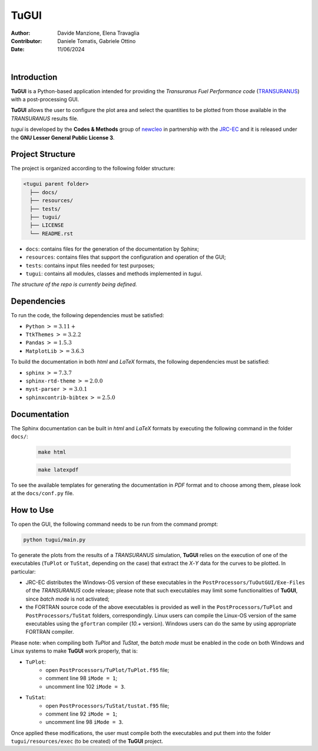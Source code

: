 TuGUI
=====

:Author: Davide Manzione, Elena Travaglia
:Contributor: Daniele Tomatis, Gabriele Ottino
:Date: 11/06/2024

.. |space| unicode:: U+00A0
   :trim:

|logo1| |space| |space| |space| |space| |space| |logo2|

.. |logo1| image:: resources/icons/newcleologo.png
   :width: 100
   :alt: newcleo logo

.. |logo2| image:: resources/icons/jrclogo.png
   :width: 100
   :alt: newcleo logo


Introduction
------------

**TuGUI** is a Python-based application intended for providing the
*Transuranus Fuel Performance code*
(`TRANSURANUS <https://data.jrc.ec.europa.eu/collection/transuranus>`_) with
a post-processing GUI.

**TuGUI** allows the user to configure the plot area and select the quantities
to be plotted from those available in the *TRANSURANUS* results file.

*tugui* is developed by the **Codes & Methods** group of
`newcleo <https://www.newcleo.com/>`_ in partnership with the
`JRC-EC <https://commission.europa.eu/about-european-commission/departments-and-executive-agencies/joint-research-centre_en>`_
and it is released under the **GNU Lesser General Public License 3**.

Project Structure
-----------------

The project is organized according to the following folder structure:

.. code:: text

  <tugui parent folder>
    ├── docs/
    ├── resources/
    ├── tests/
    ├── tugui/
    ├── LICENSE
    └── README.rst


- ``docs``: contains files for the generation of the documentation by Sphinx;
- ``resources``: contains files that support the configuration and operation of the GUI;
- ``tests``: contains input files needed for test purposes;
- ``tugui``: contains all modules, classes and methods implemented in *tugui*.

*The structure of the repo is currently being defined.*

Dependencies
------------

To run the code, the following dependencies must be satisfied:

- ``Python`` :math:`>= 3.11+`
- ``TtkThemes`` :math:`>= 3.2.2`
- ``Pandas`` :math:`>= 1.5.3`
- ``MatplotLib`` :math:`>= 3.6.3`

To build the documentation in both *html* and *LaTeX* formats, the following
dependencies must be satisfied:

- ``sphinx`` :math:`>= 7.3.7`
- ``sphinx-rtd-theme`` :math:`>= 2.0.0`
- ``myst-parser`` :math:`>= 3.0.1`
- ``sphinxcontrib-bibtex`` :math:`>= 2.5.0`

Documentation
-------------

The Sphinx documentation can be built in *html* and *LaTeX* formats by
executing the following command in the folder ``docs/``:

  .. code-block:: bash

      make html

  .. code-block:: bash

      make latexpdf

To see the available templates for generating the documentation in *PDF*
format and to choose among them, please look at the ``docs/conf.py`` file.

How to Use
----------

To open the GUI, the following command needs to be run from the command prompt:

.. code-block:: bash

    python tugui/main.py

To generate the plots from the results of a *TRANSURANUS* simulation, **TuGUI**
relies on the execution of one of the executables (``TuPlot`` or ``TuStat``,
depending on the case) that extract the *X*-*Y* data for the curves to be
plotted. In particular:

- JRC-EC distributes the Windows-OS version of these executables in the
  ``PostProcessors/TuOutGUI/Exe-Files`` of the *TRANSURANUS* code release;
  please note that such executables may limit some functionalities of
  **TuGUI**, since *batch mode* is not activated;

- the FORTRAN source code of the above executables is provided as well
  in the ``PostProcessors/TuPlot`` and ``PostProcessors/TuStat`` folders,
  correspondingly. Linux users can compile the Linux-OS version of the same
  executables using the ``gfortran`` compiler (*10.+* version). Windows users
  can do the same by using appropriate FORTRAN compiler.

Please note: when compiling both *TuPlot* and *TuStat*, the *batch mode* must
be enabled in the code on both Windows and Linux systems to make **TuGUI**
work properly, that is:

- ``TuPlot``:
   - open ``PostProcessors/TuPlot/TuPlot.f95`` file;
   - comment line 98 ``iMode = 1``;
   - uncomment line 102 ``iMode = 3``.

- ``TuStat``:
   - open ``PostProcessors/TuStat/tustat.f95`` file;
   - comment line 92 ``iMode = 1``;
   - uncomment line 98 ``iMode = 3``.

Once applied these modifications, the user must compile both the executables
and put them into the folder ``tugui/resources/exec`` (to be created) of the
**TuGUI** project.
